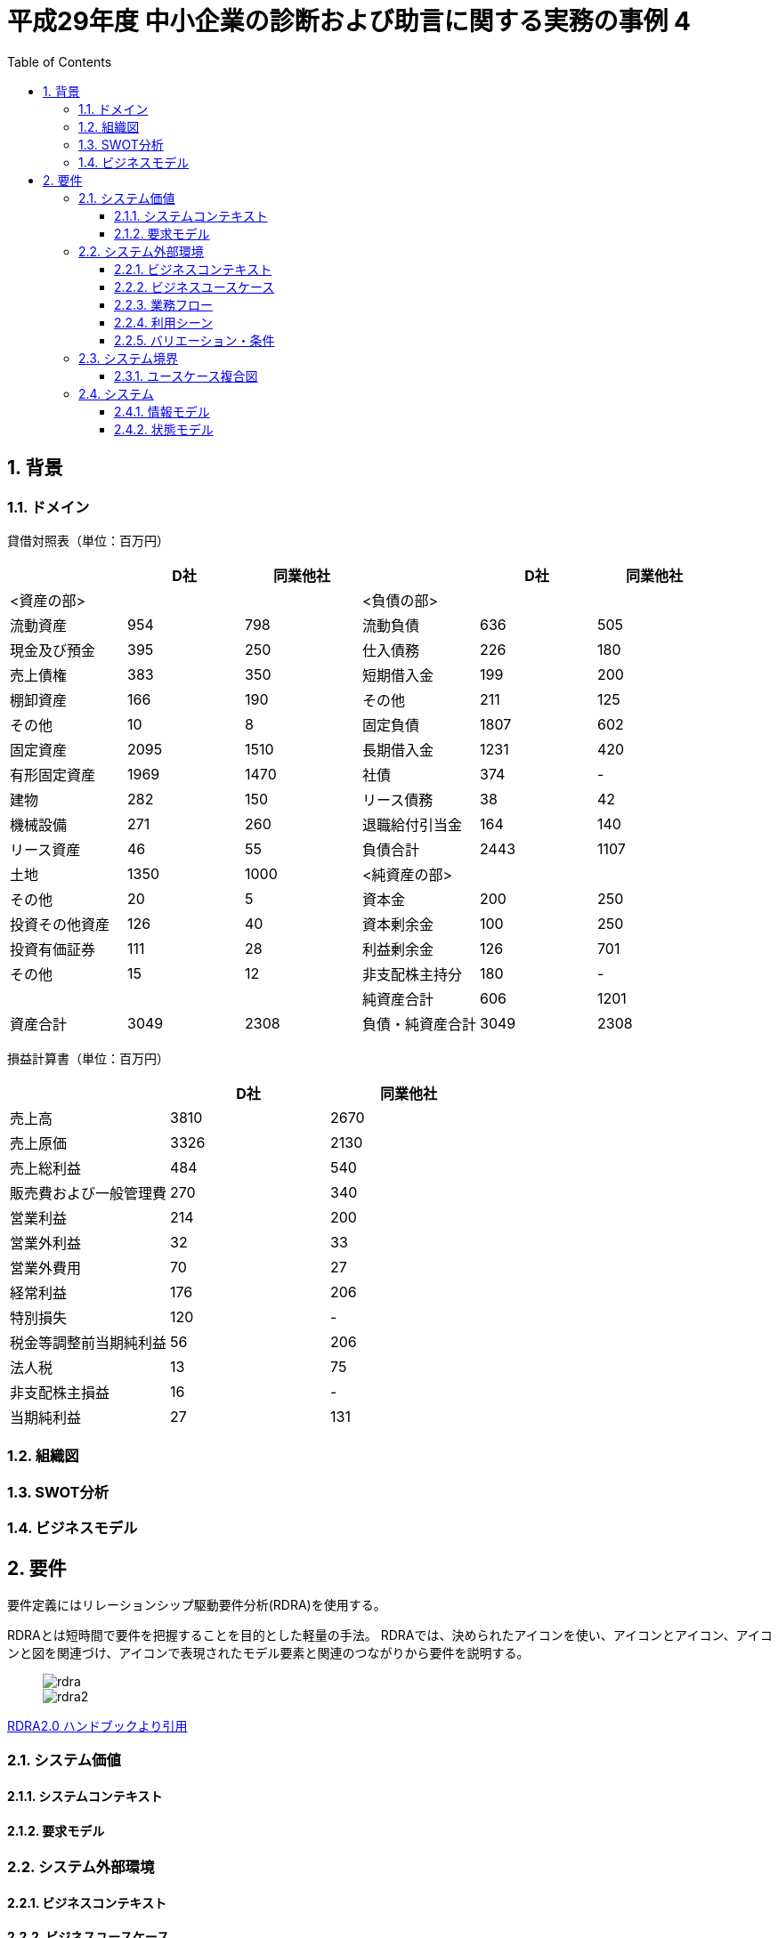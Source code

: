 :toc: left
:toclevels: 5
:sectnums:
:stem:
:source-highlighter: coderay

= 平成29年度 中小企業の診断および助言に関する実務の事例 4

== 背景

=== ドメイン


貸借対照表（単位：百万円）
|===
|               |D社     |同業他社|                |D社      |同業他社

|<資産の部>      |        |       |<負債の部>       |        |   
|流動資産        |954     |798    |流動負債         |636     |505
|現金及び預金     |395     |250    |仕入債務         |226    |180
|売上債権        |383     |350    |短期借入金       |199     |200
|棚卸資産        |166     |190    |その他           |211    |125
|その他          |10      |8      |固定負債        |1807    |602
|固定資産        |2095    |1510    |長期借入金      |1231    |420 
|有形固定資産     |1969   |1470    |社債           |374     |-
|建物            |282    |150     |リース債務      |38      |42
|機械設備        |271     |260     |退職給付引当金  |164     |140
|リース資産      |46      |55      |負債合計        |2443   |1107
|土地           |1350    |1000    |<純資産の部>    |       |
|その他          |20     |5       |資本金          |200    |250
|投資その他資産   |126    |40      |資本剰余金       |100    |250
|投資有価証券     |111    |28      |利益剰余金       |126    |701
|その他          |15     |12      |非支配株主持分    |180    |-
|               |        |       |純資産合計       |606    |1201
|資産合計        |3049    |2308    |負債・純資産合計 |3049   |2308

|===

損益計算書（単位：百万円）
|===
|                    |D社      |同業他社 

|売上高               |3810     |2670
|売上原価             |3326     |2130          
|売上総利益           |484      |540           
|販売費および一般管理費 |270      |340            
|営業利益             |214      |200
|営業外利益           |32       |33        
|営業外費用           |70       |27        
|経常利益             |176      |206         
|特別損失             |120      |-       
|税金等調整前当期純利益 |56       |206     
|法人税               |13       |75
|非支配株主損益        |16       |-      
|当期純利益           |27        |131
|===

=== 組織図

=== SWOT分析

=== ビジネスモデル

== 要件

要件定義にはリレーションシップ駆動要件分析(RDRA)を使用する。

RDRAとは短時間で要件を把握することを目的とした軽量の手法。 RDRAでは、決められたアイコンを使い、アイコンとアイコン、アイコンと図を関連づけ、アイコンで表現されたモデル要素と関連のつながりから要件を説明する。

____
image::images/rdra.png[]
image::images/rdra2.png[]
____

https://www.amazon.co.jp/RDRA2-0-%E3%83%8F%E3%83%B3%E3%83%89%E3%83%96%E3%83%83%E3%82%AF-%E8%BB%BD%E3%81%8F%E6%9F%94%E8%BB%9F%E3%81%A7%E7%B2%BE%E5%BA%A6%E3%81%AE%E9%AB%98%E3%81%84%E8%A6%81%E4%BB%B6%E5%AE%9A%E7%BE%A9%E3%81%AE%E3%83%A2%E3%83%87%E3%83%AA%E3%83%B3%E3%82%B0%E6%89%8B%E6%B3%95-%E7%A5%9E%E5%B4%8E%E5%96%84%E5%8F%B8-ebook/dp/B07STQZFBX[RDRA2.0 ハンドブックより引用]

=== システム価値

==== システムコンテキスト

==== 要求モデル

=== システム外部環境

==== ビジネスコンテキスト

==== ビジネスユースケース

==== 業務フロー

==== 利用シーン

==== バリエーション・条件

=== システム境界

==== ユースケース複合図

=== システム

==== 情報モデル

==== 状態モデル
